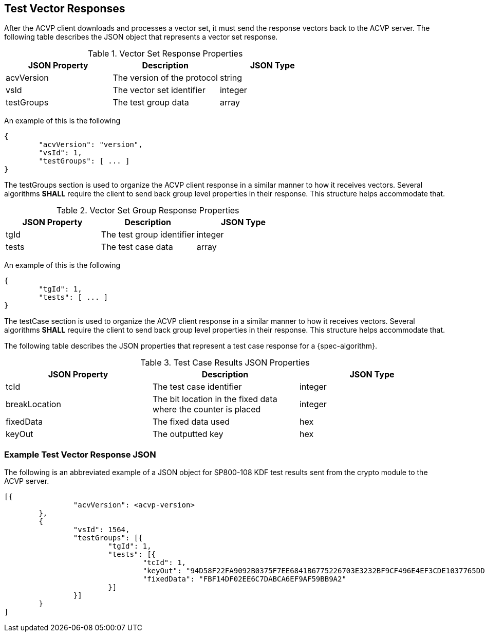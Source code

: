 
[#responses]
== Test Vector Responses

After the ACVP client downloads and processes a vector set, it must send the response vectors back to the ACVP server. The following table describes the JSON object that represents a vector set response.

.Vector Set Response Properties
|===
| JSON Property | Description | JSON Type

| acvVersion | The version of the protocol | string
| vsId | The vector set identifier | integer
| testGroups | The test group data | array
|===

An example of this is the following

[source, json]
----
{
	"acvVersion": "version",
	"vsId": 1,
	"testGroups": [ ... ]
}
----

The testGroups section is used to organize the ACVP client response in a similar manner to how it receives vectors. Several algorithms *SHALL* require the client to send back group level properties in their response. This structure helps accommodate that.

.Vector Set Group Response Properties
|===
| JSON Property | Description | JSON Type

| tgId | The test group identifier | integer
| tests | The test case data | array
|===

An example of this is the following

[source, json]
----
{
	"tgId": 1,
	"tests": [ ... ]
}
----

The testCase section is used to organize the ACVP client response in a similar manner to how it receives vectors. Several algorithms *SHALL* require the client to send back group level properties in their response. This structure helps accommodate that.

The following table describes the JSON properties that represent a test case response for a {spec-algorithm}.

.Test Case Results JSON Properties
|===
| JSON Property | Description | JSON Type

| tcId | The test case identifier | integer
| breakLocation | The bit location in the fixed data where the counter is placed | integer
| fixedData | The fixed data used | hex
| keyOut | The outputted key | hex
|===

=== Example Test Vector Response JSON

The following is an abbreviated example of a JSON object for SP800-108 KDF test results sent from the crypto module to the ACVP server.

// [align=left,alt=,type=]
....
                        
[{
                "acvVersion": <acvp-version>
        },
        {
                "vsId": 1564,
                "testGroups": [{
                        "tgId": 1,
                        "tests": [{
                                "tcId": 1,
                                "keyOut": "94D58F22FA9092B0375F7EE6841B6775226703E3232BF9CF496E4EF3CDE1037765DDC060C08C9B3A845E288EED171535EBA97D23DCF8F6D2D4CF9D980CB4F6D270D3A7859B1FE2BFCA81F0702B5767E35BE9B96BA65C5263EB0DECD5FA721FFA57CE208F53F910DB6087E93BEE1A24E790E1DF02C140E89E04DF5299A63B71DA",
                                "fixedData": "FBF14DF02EE6C7DABCA6EF9AF59BB9A2"
                        }]
                }]
        }
]
            
                    
....